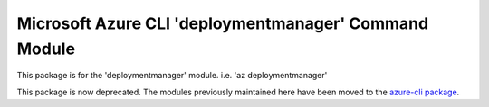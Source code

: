 Microsoft Azure CLI 'deploymentmanager' Command Module
======================================================

This package is for the 'deploymentmanager' module.
i.e. 'az deploymentmanager'

This package is now deprecated. The modules previously maintained here have been moved to the
`azure-cli package`__.

__ https://pypi.org/project/azure-cli/
